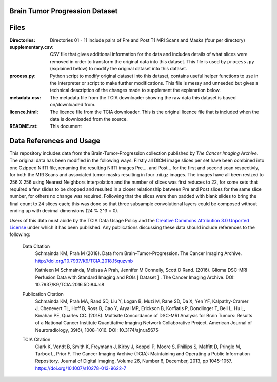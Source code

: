 
Brain Tumor Progression Dataset
===============================

Files
=====
:Directories:
  Directories 01 - 11 include pairs of Pre and Post T1 MRI Scans and Masks
  (four per directory)

:supplementary.csv:
  CSV file that gives additional information for the data and includes details
  of what slices were removed in order to transform the original data into this
  dataset. This file is used by ``process.py`` (explained below) to modify the
  original dataset into this dataset.

:process.py:
  Python script to modify original dataset into this dataset, contains
  useful helper functions to use in the interpreter or script to make further
  modifications. This file is messy and unneeded but gives a technical 
  description of the changes made to supplement the explanation below.

:metadata.csv:
  The metadata file from the TCIA downloader showing the raw data this dataset
  is based on/downloaded from.

:licence.html:
  The licence file from the TCIA downloader. This is the original licence file
  that is included when the data is downloaded from the source.

:README.rst:
  This document

Data References and Usage
=========================

This repository includes data from the Brain-Tumor-Progression collection
published by `The Cancer Imaging Archive`. The original data has been modified
in the following ways: Firstly all DICM image slices per set have been combined
into one Gzipped NIfTI file, renaming the resulting NIfTI images 
Pre.... and Post... for the first and second scan respectivly, for both the
MRI Scans and associated tumor masks resulting in four .nii.gz images.
The images have all been resized to 256 X 256 using Nearest Neighbors
interpolation and the number of slices was first reduces to 22, for some sets
that required a few slides to be dropped and resulted in a closer relationship
between Pre and Post slices for the same slice number, for others no change was
required. Following that the slices were then padded with blank slides to bring
the final count to 24 slices each; this was done so that three subsample
convolutional layers could be composed without ending up with decimal dimensions
(24 % 2^3 = 0). 

Users of this data must abide by the TCIA Data Usage Policy and the `Creative Commons Attribution 3.0 Unported License`_ under which it has been published. Any publications discussing these data should include references to the following:

  Data Citation
    Schmainda KM, Prah M (2018). Data from Brain-Tumor-Progression. The Cancer Imaging Archive. http://doi.org/10.7937/K9/TCIA.2018.15quzvnb

    Kathleen M Schmainda, Melissa A Prah, Jennifer M Connelly, Scott D Rand. (2016). Glioma DSC-MRI Perfusion Data with Standard Imaging and ROIs [ Dataset ] . The Cancer Imaging Archive. DOI: 10.7937/K9/TCIA.2016.5DI84Js8

  Publication Citation
    Schmainda KM, Prah MA, Rand SD, Liu Y, Logan B, Muzi M, Rane SD, Da X, Yen YF, Kalpathy-Cramer J, Chenevert TL, Hoff B, Ross B, Cao Y, Aryal MP, Erickson B, Korfiatis P, Dondlinger T, Bell L, Hu L, Kinahan PE, Quarles CC. (2018). Multisite Concordance of DSC-MRI Analysis for Brain Tumors: Results of a National Cancer Institute Quantitative Imaging Network Collaborative Project. American Journal of Neuroradiology, 39(6), 1008–1016. DOI: 10.3174/ajnr.a5675


  TCIA Citation
    Clark K, Vendt B, Smith K, Freymann J, Kirby J, Koppel P, Moore S, Phillips S, Maffitt D, Pringle M, Tarbox L, Prior F. The Cancer Imaging Archive (TCIA): Maintaining and Operating a Public Information Repository, Journal of Digital Imaging, Volume 26, Number 6, December, 2013, pp 1045-1057. https://doi.org/10.1007/s10278-013-9622-7


.. _`The Cancer Imaging Archive`: https://cancerimagingarchive.net
.. _`Creative Commons Attribution 3.0 Unported License`: https://creativecommons.org/licenses/by/3.0/
